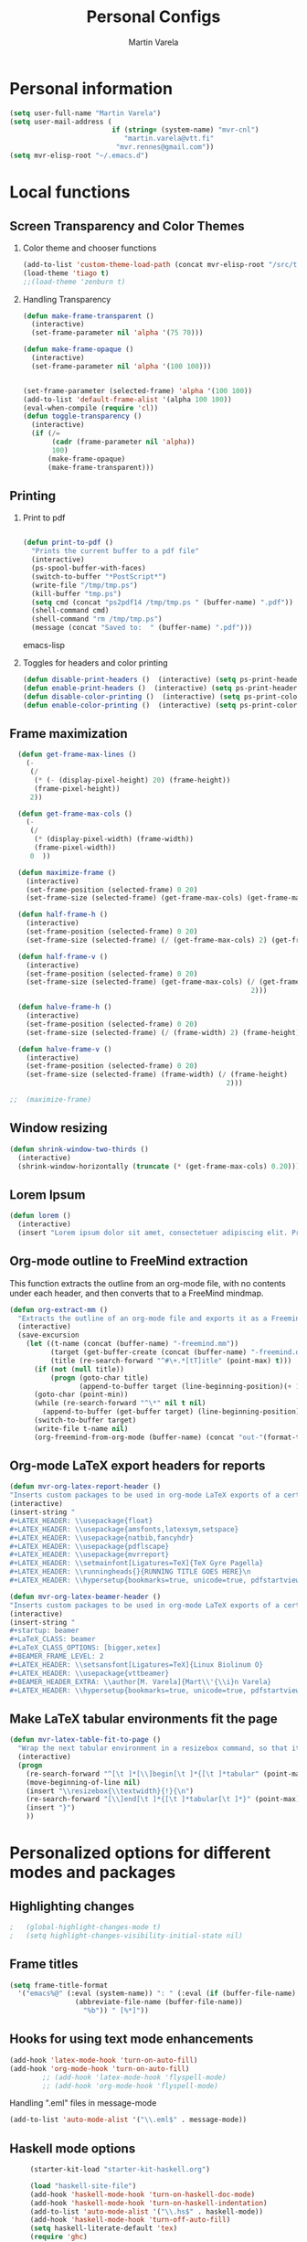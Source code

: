 #+TITLE: Personal Configs
#+Author: Martin Varela
#+SEQ_TODO: PROPOSED TODO STARTED | DONE DEFERRED REJECTED
#+OPTIONS: H:2 num:nil toc:t
#+STARTUP: oddeven

* Personal information

  #+begin_src emacs-lisp
(setq user-full-name "Martin Varela")
(setq user-mail-address (
                         if (string= (system-name) "mvr-cnl") 
                            "martin.varela@vtt.fi" 
                          "mvr.rennes@gmail.com"))
(setq mvr-elisp-root "~/.emacs.d")

  #+end_src
  

* Local functions

** Screen Transparency and Color Themes

*** Color theme and chooser functions
    #+begin_src emacs-lisp
(add-to-list 'custom-theme-load-path (concat mvr-elisp-root "/src/tiago-theme/"))
(load-theme 'tiago t)
;;(load-theme 'zenburn t)
    #+end_src


*** Handling Transparency

    #+begin_src emacs-lisp
(defun make-frame-transparent ()
  (interactive)
  (set-frame-parameter nil 'alpha '(75 70)))

(defun make-frame-opaque ()
  (interactive)
  (set-frame-parameter nil 'alpha '(100 100)))


(set-frame-parameter (selected-frame) 'alpha '(100 100))
(add-to-list 'default-frame-alist '(alpha 100 100))
(eval-when-compile (require 'cl))
(defun toggle-transparency ()
  (interactive)
  (if (/=
	   (cadr (frame-parameter nil 'alpha))
	   100)
	  (make-frame-opaque)
	  (make-frame-transparent)))

    #+end_src

    

** Printing

*** Print to pdf

#+begin_src emacs-lisp
  
  (defun print-to-pdf ()
    "Prints the current buffer to a pdf file"
    (interactive)
    (ps-spool-buffer-with-faces)
    (switch-to-buffer "*PostScript*")
    (write-file "/tmp/tmp.ps")
    (kill-buffer "tmp.ps")
    (setq cmd (concat "ps2pdf14 /tmp/tmp.ps " (buffer-name) ".pdf"))
    (shell-command cmd)
    (shell-command "rm /tmp/tmp.ps")
    (message (concat "Saved to:  " (buffer-name) ".pdf")))
  
#+end_src emacs-lisp


*** Toggles for headers and color printing

#+begin_src emacs-lisp
  (defun disable-print-headers ()  (interactive) (setq ps-print-header nil))
  (defun enable-print-headers ()  (interactive) (setq ps-print-header 1))
  (defun disable-color-printing ()  (interactive) (setq ps-print-color-p nil))
  (defun enable-color-printing ()  (interactive) (setq ps-print-color-p 1)) 
#+end_src

** Frame maximization
#+begin_src emacs-lisp
  (defun get-frame-max-lines ()
    (- 
     (/ 
      (* (- (display-pixel-height) 20) (frame-height)) 
      (frame-pixel-height))
     2))
  
  (defun get-frame-max-cols ()
    (-
     (/
      (* (display-pixel-width) (frame-width))
      (frame-pixel-width)) 
     0  ))
  
  (defun maximize-frame () 
    (interactive)
    (set-frame-position (selected-frame) 0 20)
    (set-frame-size (selected-frame) (get-frame-max-cols) (get-frame-max-lines)))
  
  (defun half-frame-h ()
    (interactive)
    (set-frame-position (selected-frame) 0 20)
    (set-frame-size (selected-frame) (/ (get-frame-max-cols) 2) (get-frame-max-lines)))
  
  (defun half-frame-v ()
    (interactive)
    (set-frame-position (selected-frame) 0 20)
    (set-frame-size (selected-frame) (get-frame-max-cols) (/ (get-frame-max-lines)
                                                           2)))
  
  (defun halve-frame-h ()
    (interactive)
    (set-frame-position (selected-frame) 0 20)
    (set-frame-size (selected-frame) (/ (frame-width) 2) (frame-height)))
  
  (defun halve-frame-v ()
    (interactive)
    (set-frame-position (selected-frame) 0 20)
    (set-frame-size (selected-frame) (frame-width) (/ (frame-height)
                                                     2)))
  
;;  (maximize-frame)
#+end_src



** Window resizing

#+begin_src emacs-lisp
(defun shrink-window-two-thirds ()
  (interactive)
  (shrink-window-horizontally (truncate (* (get-frame-max-cols) 0.20))))
#+end_src




** Lorem Ipsum

#+begin_src emacs-lisp
(defun lorem ()
  (interactive)
  (insert "Lorem ipsum dolor sit amet, consectetuer adipiscing elit. Praesent libero orci, auctor sed, faucibus vestibulum, gravida vitae, arcu. Nunc posuere. Suspendisse potenti. Praesent in arcu ac nisl ultricies ultricies. Fusce eros. Sed pulvinar vehicula ante. Maecenas urna dolor, egestas vel, tristique et, porta eu, leo. Curabitur vitae sem eget arcu laoreet vulputate. Cras orci neque, faucibus et, rhoncus ac, venenatis ac, magna. Aenean eu lacus. Aliquam luctus facilisis augue. Nullam fringilla consectetuer sapien. Aenean neque augue, bibendum a, feugiat id, lobortis vel, nunc. Suspendisse in nibh quis erat condimentum pretium. Vestibulum tempor odio et leo. Sed sodales vestibulum justo. Cras convallis pellentesque augue. In eu magna. In pede turpis, feugiat pulvinar, sodales eget, bibendum consectetuer, magna. Pellentesque vitae augue."))
#+end_src



** Org-mode outline to FreeMind extraction

This function extracts the outline from an org-mode file, with no contents under
each header, and then converts that to a FreeMind mindmap.


#+begin_src emacs-lisp
(defun org-extract-mm ()
  "Extracts the outline of an org-mode file and exports it as a Freemind mindmap"
  (interactive)
  (save-excursion
    (let ((t-name (concat (buffer-name) "-freemind.mm"))
          (target (get-buffer-create (concat (buffer-name) "-freemind.org"))) 
          (title (re-search-forward "^#\+.*[tT]itle" (point-max) t)))
      (if (not (null title))
          (progn (goto-char title)
                 (append-to-buffer target (line-beginning-position)(+ 1 (line-end-position)))))
      (goto-char (point-min))
      (while (re-search-forward "^\*" nil t nil)
        (append-to-buffer (get-buffer target) (line-beginning-position)(+ 1 (line-end-position))))
      (switch-to-buffer target)
      (write-file t-name nil)
      (org-freemind-from-org-mode (buffer-name) (concat "out-"(format-time-string "%Y-%m-%d-%H.%M.%S") t-name)))))
#+end_src

** Org-mode LaTeX export headers for reports

#+begin_src emacs-lisp
(defun mvr-org-latex-report-header ()
"Inserts custom packages to be used in org-mode LaTeX exports of a certain type"
(interactive)
(insert-string "
#+LATEX_HEADER: \\usepackage{float}
#+LATEX_HEADER: \\usepackage{amsfonts,latexsym,setspace}
#+LATEX_HEADER: \\usepackage{natbib,fancyhdr}
#+LATEX_HEADER: \\usepackage{pdflscape}
#+LATEX_HEADER: \\usepackage{mvrreport}
#+LATEX_HEADER: \\setmainfont[Ligatures=TeX]{TeX Gyre Pagella}
#+LATEX_HEADER: \\runningheads{}{RUNNING TITLE GOES HERE}\n
#+LATEX_HEADER: \\hypersetup{bookmarks=true, unicode=true, pdfstartview={FitH}, pdftitle={TITLE GOES HERE}, pdfauthor={Martín Varela}, pdfsubject={SUBJECT GOES HERE}, pdfkeywords={KW1} {KW2},pdfnewwindow=true, colorlinks=true}\n"))

#+end_src

#+begin_src emacs-lisp
(defun mvr-org-latex-beamer-header ()
"Inserts custom packages to be used in org-mode LaTeX exports of a certain type"
(interactive)
(insert-string "
#+startup: beamer
#+LaTeX_CLASS: beamer
#+LaTeX_CLASS_OPTIONS: [bigger,xetex]
#+BEAMER_FRAME_LEVEL: 2
#+LATEX_HEADER: \\setsansfont[Ligatures=TeX]{Linux Biolinum O}
#+LATEX_HEADER: \\usepackage{vttbeamer}
#+BEAMER_HEADER_EXTRA: \\author[M. Varela]{Mart\\'{\\i}n Varela}
#+LATEX_HEADER: \\hypersetup{bookmarks=true, unicode=true, pdfstartview={FitH}, pdftitle={TITLE GOES HERE}, pdfauthor={Martín Varela}, pdfsubject={SUBJECT GOES HERE}, pdfkeywords={KW1} {KW2},pdfnewwindow=true, colorlinks=false}#+LATEX_HEADER: \\institute[VTT]{VTT Technical Research Centre of Finland}"))
#+end_src

** Make LaTeX tabular environments fit the page

#+begin_src emacs-lisp
(defun mvr-latex-table-fit-to-page ()
  "Wrap the next tabular environment in a resizebox command, so that it does not spill out of the page"
  (interactive)
  (progn
    (re-search-forward "^[\t ]*[\\]begin[\t ]*{[\t ]*tabular" (point-max) t)
    (move-beginning-of-line nil)
    (insert "\\resizebox{\\textwidth}{!}{\n")
    (re-search-forward "[\\]end[\t ]*{[\t ]*tabular[\t ]*}" (point-max) t)
    (insert "}")
    ))

#+end_src

* Personalized options for different modes and packages


** Highlighting changes

   #+begin_src emacs-lisp
  ;   (global-highlight-changes-mode t)
  ;   (setq highlight-changes-visibility-initial-state nil)
   #+end_src


** Frame titles
   #+begin_src emacs-lisp
     (setq frame-title-format
       '("emacs%@" (:eval (system-name)) ": " (:eval (if (buffer-file-name)
                     (abbreviate-file-name (buffer-file-name))
                       "%b")) " [%*]"))
     
   #+end_src

   
** Hooks for using text mode enhancements 

   #+begin_src emacs-lisp
 (add-hook 'latex-mode-hook 'turn-on-auto-fill)
 (add-hook 'org-mode-hook 'turn-on-auto-fill)
         ;; (add-hook 'latex-mode-hook 'flyspell-mode)
         ;; (add-hook 'org-mode-hook 'flyspell-mode)
   #+end_src
   
Handling ".eml" files in message-mode

#+begin_src emacs-lisp
 (add-to-list 'auto-mode-alist '("\\.eml$" . message-mode))
#+end_src

** Haskell mode options

   #+begin_src emacs-lisp 
          (starter-kit-load "starter-kit-haskell.org")
          
          (load "haskell-site-file")
          (add-hook 'haskell-mode-hook 'turn-on-haskell-doc-mode)
          (add-hook 'haskell-mode-hook 'turn-on-haskell-indentation)
          (add-to-list 'auto-mode-alist '("\\.hs$" . haskell-mode))
          (add-hook 'haskell-mode-hook 'turn-off-auto-fill)
          (setq haskell-literate-default 'tex)
          (require 'ghc)
          (autoload 'ghc-init "ghc" nil t)
          ;;(add-hook 'haskell-mode-hook (lambda () (ghc-init)))
          (add-hook 'haskell-mode-hook (lambda () (ghc-init) (flymake-mode)))
     ;     (add-to-list 'haskell-mode-hook '(auto-fill-mode -1))
   #+end_src emacs-lisp


** Org-mode options

*** Setup the org-agenda files to be considered

    #+begin_src emacs-lisp
      (setq diary-file (concat mvr-elisp-root "/diary/diary"))
      (setq org-agenda-include-diary t)
      (setq org-agenda-files (file-expand-wildcards (concat mvr-elisp-root "/org-agenda-files/*.org")))
    #+end_src emacs-lisp



*** Org-agenda and iCal integration

#+begin_src emacs-lisp
(require 'org-mac-iCal)
(setq org-agenda-custom-commands
      '(("I" "Import diary from iCal" agenda ""
         ((org-agenda-mode-hook
           (lambda ()
             (org-mac-iCal)))))))

(add-hook 'org-agenda-cleanup-fancy-diary-hook
          (lambda ()
            (goto-char (point-min))
            (save-excursion
              (while (re-search-forward "^[a-z]" nil t)
                (goto-char (match-beginning 0))
                (insert "0:00-24:00 ")))
            (while (re-search-forward "^ [a-z]" nil t)
              (goto-char (match-beginning 0))
              (save-excursion
                (re-search-backward "^[0-9]+:[0-9]+-[0-9]+:[0-9]+ " nil t))
              (insert (match-string 0)))))
#+end_src
*** Org-agenda and appt integration

This was taken from [[http://emacs-fu.blogspot.com/2009/11/showing-pop-ups.html][this blog post]], with the display function replaced by my own.

 #+begin_src emacs-lisp

(setq
  appt-message-warning-time 20 ;; warn 15 min in advance

  appt-display-mode-line t     ;; show in the modeline
  appt-display-format 'window) ;; use our func
(appt-activate 1)              ;; active appt (appointment notification)
(display-time)                 ;; time display is required for this...

 ;; update appt each time agenda opened

(add-hook 'org-finalize-agenda-hook 'org-agenda-to-appt)


(defun mvr-display-appt (minutes current-time msg)
  "Display appt messages"
  (let ((gmsg 
         (if (null (listp msg))
             (format "In %s minutes: \n\t%s" minutes msg )
             (format "In %s minutes: \n\t%s" 
                     (if (listp minutes) 
                         (car minutes)
                       (minutes)) 
                     (concat 
                      (mapconcat '(lambda (x) (identity x)) msg "\n\t" ) "\n")))))
    (growl "Reminder" gmsg)))

(setq appt-disp-window-function (function mvr-display-appt))

#+end_src 

*** Ditaa jar location

    #+begin_src emacs-lisp
      (setq org-ditaa-jar-path
                (concat mvr-elisp-root "/src/org/contrib/scripts/ditaa.jar"))
     #+end_src emacs-lisp


*** Org-babel Gnuplot support

    #+begin_src emacs-lisp 
             (org-babel-do-load-languages
              'org-babel-load-languages
               (cons '(gnuplot . t)
                  org-babel-load-languages))
    #+end_src emacs-lisp


*** Org-babel org support

    #+begin_src emacs-lisp 
      (org-babel-do-load-languages
      'org-babel-load-languages
      (cons '(org . t)
            org-babel-load-languages))
    #+end_src emacs-lisp


*** Pretty indentation

    #+begin_src emacs-lisp
      (setq org-startup-indented t) 
    #+end_src emacs-lisp


*** No validator link in HTML exports

#+BEGIN_SRC emacs-lisp
  (setq org-export-html-validation-link nil)
#+END_SRC



*** Modern-day packages for export to LaTeX (for use with XeLaTeX)

#+begin_src emacs-lisp
(setq org-export-latex-default-packages-alist  '(("" "fixltx2e" nil)
                                                 ("" "graphicx" t)
                                                 ("" "longtable" nil)
                                                 ("" "float" nil)
                                                 ("" "wrapfig" nil)
                                                 ("" "soul" t)
                                                 ("" "textcomp" t)
                                                 ("" "marvosym" t)
                                                 ("" "wasysym" t)
                                                 ("" "latexsym" t)
                                                 ("" "amssymb" t)
                                                 ("" "fontspec" t)
                                                 ("" "natbib" t)
                                                 ("" "fancyhdr" t)
                                                 "\\tolerance=1000"))
#+end_src

*** Agenda support for google weather
#+begin_src emacs-lisp
  (require 'org-google-weather)
  (setq org-google-weather-icon-directory (concat mvr-elisp-root "/src/google-weather-el/icons/"))
#+end_src

** Ido-mode

*** Interactive do, find-file and iswitchb replacement with fuzzy/flex matching.

#+begin_src emacs-lisp
(ido-mode t)
(ido-everywhere 1)
(setq ido-enable-flex-matching t) ; fuzzy matching is a must have
(setq ido-enable-last-directory-history t) 
(setq ido-show-dot-for-dired t)
(setq ido-use-filename-at-point nil)
#+end_src


*** Command completion in the minibuffer

#+begin_src emacs-lisp
 (smex-initialize)
 (setq smex-save-file (concat mvr-elisp-root "/smex-persist/smex.history"))
#+end_src


*** New buffers

#+begin_src emacs-lisp
(setq ido-create-new-buffer 'always)
#+end_src

*** File extension priorities

#+begin_src emacs-lisp
(setq ido-file-extensions-order '(".org" ".tex" ".txt" ".hs" ".lhs" ".el" ".rb"
".cfg" ".c" ".h" ".html"))
#+end_src




** ERC
#+begin_src emacs-lisp
  (load "~/.ercpass.el")
     
  (require 'erc-services)
  (erc-services-mode 1)
  (setq erc-prompt-for-nickserv-password nil)     
  (setq erc-nickserv-passwords
         `((freenode     (("mvarela" . ,mvr-freenode-pass)))))

      
  (require 'erc-join)
  (erc-autojoin-mode 1)
  (setq erc-autojoin-channels-alist
            '(("freenode.net" "#emacs" "#haskell")))
      
      
  (require 'erc-match)
  (setq erc-keywords '("mvarela"))
  (erc-match-mode)
      
  (require 'erc-track)
  (erc-track-mode t) ; was (erc-track-modified-channels-mode t)
                         ; Note: erc-track-modified-channels-mode changed
                         ; to erc-track-mode as of erc-track.el
                         ; CVS revision 1.23 (November 2002)
      
  (add-hook 'erc-mode-hook
            '(lambda ()
                (require 'erc-pcomplete)
                (pcomplete-erc-setup)
                (erc-completion-mode 1)))
      
  (require 'erc-fill)
  (erc-fill-mode t)
      
  (require 'erc-ring)
  (erc-ring-mode t)
      
  (require 'erc-netsplit)
  (erc-netsplit-mode t)
      
  (erc-timestamp-mode t)
  (setq erc-timestamp-format "[%R-%m/%d]")
      
  (erc-button-mode t) ;slow
  (erc-readonly-mode nil)
  (setq erc-user-full-name "Martin Varela")
  (setq erc-email-userid "mvr.rennes@gmail.com")
      
      
  (setq erc-log-insert-log-on-open nil)
  (setq erc-log-channels nil)
  (setq erc-log-channels-directory "~/.irclogs/")
  (setq erc-save-buffer-on-part nil)
  (setq erc-hide-timestamps nil)
      
      
  (defadvice save-buffers-kill-emacs (before save-logs (arg) activate)
    (save-some-buffers t (lambda () (when (and (eq major-mode 'erc-mode)
                                               (not (null buffer-file-name)))))))
      
  (add-hook 'erc-insert-post-hook 'erc-save-buffer-in-logs)
  (add-hook 'erc-mode-hook '(lambda () (when (not (featurep 'xemacs))
                                         (set (make-variable-buffer-local
                                               'coding-system-for-write)
                                               'emacs-mule))))
  ;; end logging
      
  ;; Truncate buffers so they don't hog core.
  (setq erc-max-buffer-size 20000)
  (defvar erc-insert-post-hook)
  (add-hook 'erc-insert-post-hook 'erc-truncate-buffer)
  (setq erc-truncate-buffer-on-save t)
      
      
  ;; Clears out annoying erc-track-mode stuff for when we don't care.
  ;; Useful for when ChanServ restarts :P
  (defun reset-erc-track-mode ()
    (interactive)
    (setq erc-modified-channels-alist nil)
    (erc-modified-channels-update))
  (global-set-key (kbd "C-c r") 'reset-erc-track-mode)
      
      
  ;;; Finally, connect to the networks.
  (defun irc-maybe ()
    "Connect to IRC."
    (interactive)
    (when (y-or-n-p "IRC? ")
      (erc :server "irc.freenode.net" :port 6667
                  :nick "mvarela" :full-name "Martin Varela")))
      
#+end_src


** Gnuplot

#+begin_src emacs-lisp
     (add-to-list 'auto-mode-alist '("\\.gnup$" . gnuplot-mode))
#+end_src


** Spelling

#+begin_src emacs-lisp
(eval-after-load "ispell"
   (progn
     (setq ispell-dictionary "en_US"
           ispell-extra-args '("-a" "-c" )
           ispell-silently-savep t
 )))
  (setq-default ispell-program-name "aspell")
#+end_src


** LaTeX stuff

Quick helper functions for using 'changes' mode

#+begin_src emacs-lisp
(setq mvr-changes-id "mvr")
(defun mvr-changes-add ()
"Inserts an \added command to a LaTeX document using the 'changes' package"
  (interactive)
    (insert (concat "\\added[id=" mvr-changes-id  "]{}"))
    (goto-char (- (point) 1))
        (if (evil-mode)(evil-insert 0)))

(defun mvr-changes-delete ()
  "Inserts an \delete command to a LaTeX document using the 'changes' package"
  (interactive)
  (if (use-region-p)
      (save-excursion
        (let ((low (region-beginning))
              (high (region-end))
               (command (concat "\\deleted[id=" mvr-changes-id  "]{")))
        (goto-char high)
        (insert "}")
        (goto-char low)
        (insert command)))
    (message "This command can only act on an active region")))



(defun mvr-changes-replace ()
  "Inserts an \replace command to a LaTeX document using the 'changes' package"
  (interactive)
  (if (use-region-p)
      (let ((low (region-beginning))
            (high (region-end))
            (command (concat "\\replaced[id=" mvr-changes-id  "]{}{")))
        (goto-char high)
        (insert "}")
        (goto-char low)
        (insert command)
        (goto-char (- (point) 2))
        (if (evil-mode)(evil-insert 0)))
    (message "This command can only act on an active region")))
#+end_src


RefTeX enabled in AucTeX

#+begin_src emacs-lisp
  (setq reftex-plug-into-AUCTeX t)
  (add-hook 'LaTeX-mode-hook 'turn-on-reftex)
#+end_src

This below taken from: http://www.cs.berkeley.edu/~prmohan/emacs/latex.html and
modified slightly.
#+begin_src emacs-lisp
  

(add-hook 'LaTeX-mode-hook 'TeX-source-correlate-mode)
(setq TeX-source-correlate-method 'synctex)
(add-hook 'LaTeX-mode-hook (lambda ()
(add-to-list 'TeX-expand-list
	       '("%q" skim-make-url))))
(defun skim-make-url () (concat
		(TeX-current-line)
		" "
		(expand-file-name (funcall file (TeX-output-extension) t)
			(file-name-directory (TeX-master-file)))
		" "
		(buffer-file-name)))
(setq TeX-view-program-list '(("Okular" "okular --unique %u") ("Skim" "/Applications/Skim.app/Contents/SharedSupport/displayline %q")))
(if (eq system-type 'darwin)
    (setq TeX-view-program-selection '((output-pdf "Skim"))))
    
 #+end_src


Old stuff below:

    ;; (custom-set-variables '(TeX-command-list 
    ;;    (quote (
    ;;            ("XeLaTeX_SyncteX" "%`xelatex --interaction=nonstopmode --synctex=1%(mode)%' %t" TeX-run-TeX
    ;;    nil (latex-mode doctex-mode) :help "Run XeLaTeX") 
    ;;            ("XeLaTeX_NonStop" "%`xelatex --interaction=nonstopmode%' %t" TeX-run-TeX nil (latex-mode doctex-mode) :help "Run XeLaTeX") 
    ;;            ("TeX" "%(PDF)%(tex) %`%S%(PDFout)%(mode)%' %t" TeX-run-TeX nil (plain-tex-mode texinfo-mode ams-tex-mode) :help "Run plain TeX") 
    ;;            ("LaTeX" "%`%l%(mode)%' %t" TeX-run-TeX nil (latex-mode doctex-mode) :help "Run LaTeX") 
    ;;            ("Makeinfo" "makeinfo %t" TeX-run-compile nil (texinfo-mode) :help "Run Makeinfo with Info output") 
    ;;            ("Makeinfo HTML" "makeinfo --html %t" TeX-run-compile nil (texinfo-mode) :help "Run Makeinfo with HTML output") 
    ;;            ("AmSTeX" "%(PDF)amstex %`%S%(PDFout)%(mode)%' %t" TeX-run-TeX nil (ams-tex-mode) :help "Run AMSTeX") 
    ;;            ("ConTeXt" "texexec --once --texutil %(execopts)%t" TeX-run-TeX nil (context-mode) :help "Run ConTeXt once") 
    ;;            ("ConTeXt Full" "texexec %(execopts)%t" TeX-run-TeX nil (context-mode) :help "Run ConTeXt until completion") 
    ;;            ("BibTeX" "bibtex %s" TeX-run-BibTeX nil t :help "Run BibTeX") 
    ;;            ("View" "%V" TeX-run-discard-or-function nil t :help "Run Viewer") 
    ;;            ("Print" "%p" TeX-run-command t t :help "Print the file") 
    ;;            ("Queue" "%q" TeX-run-background nil t :help "View the printer queue" :visible TeX-queue-command) 
    ;;            ("File" "%(o?)dvips %d -o %f " TeX-run-command t t :help "Generate PostScript file") 
    ;;            ("Index" "makeindex %s" TeX-run-command nil t :help "Create index file") 
    ;;            ("Check" "lacheck %s" TeX-run-compile nil (latex-mode) :help "Check LaTeX file for correctness") 
    ;;            ("Spell" "(TeX-ispell-document \"\")" TeX-run-function nil t :help "Spell-check the document") 
    ;;            ("Clean" "TeX-clean" TeX-run-function nil t :help "Delete generated intermediate files") 
    ;;            ("Clean All" "(TeX-clean t)" TeX-run-function nil t :help "Delete generated intermediate and output files") 
    ;;            ("Other" "" TeX-run-command t t :help "Run an arbitrary command") 
    ;;            ("Jump to PDF" "%V" TeX-run-discard-or-function nil t :help "Run Viewer")))))
    
    
    ;; (custom-set-variables
    ;;  '(LaTeX-command "xelatex  --interaction=nonstopmode --synctex=1")
    ;;  '(TeX-view-program-list (quote (("Skim" "/Applications/Skim.app/Contents/SharedSupport/displayline %n %o %b") ("Preview" "open -a Preview.app %o"))))
    ;; )
    ;; (add-hook 'LaTeX-mode-hook 'TeX-source-correlate-mode)
    ;; (setq TeX-source-correlate-method 'synctex)


For RefTex TOC generation, use a horizontal window split

#+begin_src emacs-lisp
(setq reftex-toc-split-windows-horizontally t)

#+end_src

** Orgtble-mode hooks

#+begin_src emacs-lisp
(add-hook 'text-mode-hook 'orgtbl-mode)
#+end_src


** Writing style helpers

#+begin_src emacs-lisp
(require 'textlint)
(require 'artbollocks-mode)
#+end_src


** Which-func-mode

#+begin_src emacs-lisp
(add-hook 'prog-mode-hook 'which-func-mode)
#+end_src




** Gnus and Gmail

#+begin_src emacs-lisp
(setq gnus-select-method '(nnimap "gmail"
				  (nnimap-address "imap.gmail.com")
				  (nnimap-server-port 993)
				  (nnimap-stream ssl)))

(setq message-send-mail-function 'smtpmail-send-it
      smtpmail-starttls-credentials '(("smtp.gmail.com" 587 nil nil))
      smtpmail-auth-credentials '(("smtp.gmail.com" 587 "mvr.rennes@gmail.com" nil))
      smtpmail-default-smtp-server "smtp.gmail.com"
      smtpmail-smtp-server "smtp.gmail.com"
      smtpmail-smtp-service 587)

(setq gnus-thread-sort-functions
      '((not gnus-thread-sort-by-date) gnus-thread-sort-by-author))

(setq gnus-article-sort-functions
      '((not gnus-article-sort-by-date) gnus-article-sort-by-author))
#+end_src



** Eshell

Set the prompt closer to the one I use in Bash

#+begin_src emacs-lisp
  (setq eshell-prompt-function
    (lambda ()
      (concat 
       (format-time-string "<%H:%M:%S> [" (current-time))
       (eshell/whoami)
       "@"
       (system-name)
       "]: "
       (eshell/pwd)
       "\n"
        (if (= (user-uid) 0) "# " "$ "))))
#+end_src


** gForth mode

Just set the autoload options.

#+begin_src emacs-lisp
  (autoload 'forth-mode "gforth.el")
  (autoload 'forth-block-mode "gforth.el")
  (add-to-list 'auto-mode-alist '("\\.fs$" . forth-mode))
#+end_src



** Breadcrumb

#+begin_src emacs-lisp
; commented, as using evil-mode this can easily be done with marks
;(require 'breadcrumb)
#+end_src


** Ace-jump

#+begin_src emacs-lisp
  (require 'ace-jump-mode)
#+end_src

** Expand-Region
#+begin_src emacs-lisp
(require 'expand-region)
#+end_src

** Mark-multiple
#+begin_src emacs-lisp
(require 'mark-more-like-this)
(global-set-key (kbd "C-M-m") 'mark-more-like-this)
#+end_src 
** Evil
Lifted most of this from [[https://github.com/cofi/dotfiles/blob/master/emacs.d/cofi-evil.el][cofi's config]]

Some auxiliary functions...

#+begin_src emacs-lisp
(require 'cl)
(require 'surround)
(global-surround-mode 1)
(defun fill-keymap (keymap &rest mappings)
  "Fill `KEYMAP' with `MAPPINGS'.
See `pour-mappings-to'."
  (pour-mappings-to keymap mappings))

(defun pour-mappings-to (map mappings)
  "Calls `cofi/set-key' with `map' on every key-fun pair in `MAPPINGS'.
`MAPPINGS' is a list of string-fun pairs, with a `READ-KBD-MACRO'-readable string and a interactive-fun."
  (dolist (mapping (group mappings 2))
    (cofi/set-key map (car mapping) (cadr mapping)))
  map)

(defun cofi/set-key (map spec cmd)
  "Set in `map' `spec' to `cmd'.

`Map' may be `'global' `'local' or a keymap.
A `spec' can be a `read-kbd-macro'-readable string or a vector."
  (let ((setter-fun (case map
                      (global #'global-set-key)
                      (local  #'local-set-key)
                      (t      (lambda (key def) (define-key map key def)))))
        (key (typecase spec
               (vector spec)
               (string (read-kbd-macro spec))
               (t (error "wrong argument")))))
    (funcall setter-fun key cmd)))

(defun group (lst n)
  "Group `LST' into portions of `N'."
  (let (groups)
    (while lst
      (push (take n lst) groups)
      (setq lst (nthcdr n lst)))
    (nreverse groups)))

(defun take (n lst)
  "Return atmost the first `N' items of `LST'."
  (let (acc '())
    (while (and lst (> n 0))
      (decf n)
      (push (car lst) acc)
      (setq  lst (cdr lst)))
    (nreverse acc)))
#+end_src


Relative / absolute numbering

#+begin_src emacs-lisp
(defun mvr-evil-rnu () (interactive) (setq linum-format 'my-linum-relative-line-numbers))
(defun mvr-evil-nu () (interactive) (setq linum-format "%4d "))
;;(add-hook 'evil-insert-state-entry-hook 'mvr-evil-nu)
;;(add-hook 'evil-normal-state-entry-hook 'mvr-evil-rnu)
#+end_src


Break a line (inverse of 'J')

#+begin_src emacs-lisp
(defun mvr-evil-break-line()
  "splits a line"
  (interactive)
  (save-excursion (insert "\n")))
#+end_src

#+begin_src emacs-lisp
     (require 'evil-numbers)
     (setq evil-leader/leader ",")
     (require 'evil-leader)
     (require 'evil)
     (evil-mode 1)
     (fill-keymap evil-normal-state-map
                  "+"     'evil-numbers/inc-at-pt
                  "-"     'evil-numbers/dec-at-pt
                  "SPC"   'ace-jump-char-mode
                  "S-SPC" 'ace-jump-word-mode
                  "C-SPC" 'ace-jump-line-mode
                  "go"    'goto-char
                  "C-t"   'transpose-chars
                  "M-t"   'transpose-words 
                  "C-:"   'eval-expression
                  "M-a"   'mvr-changes-add) 

     (fill-keymap evil-motion-state-map
                  "_"     'evil-first-non-blank
                  "C-e"   'end-of-line
                  "C-S-d" 'evil-scroll-up
                  "C-S-f" 'evil-scroll-page-up
                  "_"     'evil-first-non-blank
                  "C-y"   nil)
     
  (fill-keymap evil-visual-state-map
                  "/"     'comment-or-uncomment-region
                  "\\"     'indent-region
                  "SPC"   'ace-jump-char-mode
                  "S-SPC" 'ace-jump-word-mode
                  "C-SPC" 'ace-jump-line-mode
                  "A"     'mark-all-like-this 
                  "N"     'mark-previous-like-this 
                  "n"     'mark-more-like-this
                  "M-c"   'mvr-changes-replace
                  "M-d"   'mvr-changes-delete)
     (fill-keymap evil-insert-state-map
                  "C-e" 'end-of-line
                   "M-'" 'ucs-insert)
   (evil-declare-key 'normal org-mode-map
     (kbd "RET") 'org-open-at-point
     "za"        'org-cycle
     "zA"        'org-shifttab
     "zm"        'hide-body
     "zr"        'show-all
     "zo"        'show-subtree
     "zO"        'show-all
     "zc"        'hide-subtree
     "zC"        'hide-all
     (kbd "M-j") 'org-shiftleft
     (kbd "M-k") 'org-shiftright
     (kbd "M-H") 'org-metaleft
     (kbd "M-J") 'org-metadown
     (kbd "M-K") 'org-metaup
     (kbd "M-L") 'org-metaright)
   
   (evil-declare-key 'insert org-mode-map
     (kbd "M-j") 'org-shiftleft
     (kbd "M-k") 'org-shiftright
     (kbd "M-H") 'org-metaleft
     (kbd "M-J") 'org-metadown
     (kbd "M-K") 'org-metaup
     (kbd "M-L") 'org-metaright)  
     
   (evil-leader/set-key
     "b" 'ido-switch-buffer
     "B" 'ibuffer
     "k" 'kill-buffer 
     "m" 'compile
     "s" 'save-buffer
     "f" 'ido-find-file
     "SPC" 'ace-jump-word-mode
     "q" 'fill-paragraph
     "x" 'smex
     "r" 'mvr-evil-rnu
     "R" 'mvr-evil-nu
     "l" 'linum-mode
     "d" 'edit-server-done
     "3" 'split-window-horizontally
     "2" 'split-window-vertically
     "1" 'delete-other-windows
     "0" 'delete-window
     "o" 'other-window
     "z" 'suspend-emacs
     "J" 'mvr-evil-break-line
     "g" 'magit-status)
#+end_src

** Linum

#+begin_src emacs-lisp

(defvar my-linum-format-string "%4d ")
(setq linum-format "%4d ")
(add-hook 'linum-before-numbering-hook 'my-linum-get-format-string)
(defun my-linum-get-format-string ()
  (let* ((width (max 4 (length (number-to-string
                             (count-lines (point-min) (point-max))))))
         (format (concat "%" (number-to-string width) "d ")))
    (setq my-linum-format-string format)))

(defvar my-linum-current-line-number 0)

(defun my-linum-relative-line-numbers (line-number)
  (let ((offset (abs (- line-number my-linum-current-line-number))))
    (propertize (format my-linum-format-string offset) 'face 'linum)))

(defadvice linum-update (around my-linum-update)
  (let ((my-linum-current-line-number (line-number-at-pos)))
    ad-do-it))
(ad-activate 'linum-update)

#+end_src 
** Projectile

#+begin_src emacs-lisp
(require 'projectile)
(projectile-global-mode)
#+end_src
** Rinari and RHTML

#+begin_src emacs-lisp
 (require 'rinari)
;;; rhtml-mode
     (require 'rhtml-mode)
     (add-hook 'rhtml-mode-hook
     	  (lambda () (rinari-launch)))
#+end_src 
* Misc. Settings

** Line-wrapping

   #+begin_src emacs-lisp
     (set-default 'fill-column 80)
   #+end_src

** Don't truncate lines

   #+begin_src emacs-lisp
     (setq truncate-lines t)
     (setq truncate-partial-width-windows nil)
   #+end_src

** Column numbers

   #+begin_src emacs-lisp 
     (setq column-number-mode t)
   #+end_src emacs-lisp

** History

#+begin_src emacs-lisp
  (setq savehist-file (concat mvr-elisp-root "/history"))
#+end_src

** No Scroll bars

#+begin_src emacs-lisp
  (when (fboundp 'toggle-scroll-bar)
    (toggle-scroll-bar -1))
#+end_src

** Auto revert mode

Reload files that were modified on disk.

#+begin_src emacs-lisp
  (global-auto-revert-mode t)
#+end_src

** Soft word wrap (visual line mode)
#+begin_src emacs-lisp
  (visual-line-mode t)
  (add-hook 'text-mode-hook 'visual-line-mode)
#+end_src


** Optional starter kit modules

#+begin_src emacs-lisp
(starter-kit-load "ruby")
;;(starter-kit-load "lisp")
;;(starter-kit-load "misc-recommended")
(starter-kit-load "org")
#+end_src

** Window systems -- remove visual cruft                             :visual:
   :PROPERTIES:
   :CUSTOM_ID: window-system
   :END:
#+srcname: starter-kit-window-view-stuff-recommended
#+begin_src emacs-lisp 
(when window-system
  (tooltip-mode -1)
  (tool-bar-mode -1))
#+end_src

** No Menu Bar                                                       :visual:
You really don't need this; trust me.
#+srcname: starter-kit-no-menu
#+begin_src emacs-lisp 
(menu-bar-mode -1)
#+end_src

** Automatically make scripts executable on save

#+begin_src emacs-lisp
(add-hook 'after-save-hook
  'executable-make-buffer-file-executable-if-script-p)
#+end_src


** Disable confirmations for new files / buffers

#+begin_src emacs-lisp
  (setq confirm-nonexistent-file-or-buffer nil)
#+end_src


** Growl

#+begin_src emacs-lisp
  (require 'growl)
#+end_src

** Fringe
 #+begin_src emacs-lisp
   (fringe-mode 0)
#+end_src
* OS X-specific settings


** OS X workaround for missing PATH data

   #+begin_src emacs-lisp
          ;;(if (eq system-type 'darwin) (funcall (lambda ()(setenv "PATH" (concat "/opt/local/bin:/usr/local/bin:" (getenv "PATH"))) (push "/opt/local/bin" exec-path))))
          (if (eq system-type 'darwin) (progn (setenv "PATH" (concat
          "/opt/local/bin:/usr/local/bin:/usr/texbin/:" (getenv "PATH"))) (append
          (list "/opt/local/bin" "/usr/local/bin" "/usr/texbin/" "/Users/mvr/bin")
          exec-path)
          (setq exec-path (append
          (list "/opt/local/bin" "/usr/local/bin" "/usr/texbin/" "/Users/mvr/bin")
          exec-path))))
   #+end_src


** OS X Raise Emacs Frame

   #+begin_src emacs-lisp
     (defun ns-raise-emacs ()
       (ns-do-applescript "tell application \"Emacs\" to activate"))
   #+end_src



** OS X Use CMD as META

   #+begin_src emacs-lisp
     (setq ns-command-modifier (quote meta))
   #+end_src

** OS X Browser

#+begin_src emacs-lisp
 (setq browse-url-browser-function 'browse-default-macosx-browser)
#+end_src


** OS X Don't open new frames from workspace requests

#+begin_src emacs-lisp
  (setq ns-pop-up-frames nil)
#+end_src

* Emacs server

  #+begin_src emacs-lisp
    (server-start)
  #+end_src

 Add the edit-server for Chrome

#+begin_src emacs-lisp
 (require 'edit-server)
 (setq edit-server-new-frame nil)
 (edit-server-start)
#+end_src

* Bindings
  
** Misc bindings

*** Clipboard management

#+begin_src emacs-lisp
  (global-set-key (kbd "C-c v") 'clipboard-yank)
  (global-set-key (kbd "C-c c") 'clipboard-kill-ring-save)
 #+end_src

*** Go to a line
 #+begin_src emacs-lisp
      (global-set-key (kbd "M-g") 'goto-line)
 #+end_src

*** Steve Yegge's bindings for backward-kill-word and my replacement for kill-region

 #+begin_src emacs-lisp
   (global-set-key (kbd "C-w") 'backward-kill-word)
   (global-set-key (kbd "C-c w") 'kill-region)
 #+end_src

*** Printing

#+begin_src emacs-lisp 
  (global-set-key (kbd "M-p") 'print-to-pdf)
#+end_src emacs-lisp

*** Zone when idle

#+begin_src emacs-lisp
  (defun zone-on ()
    (interactive)
    (zone-when-idle 60))
    (global-set-key (kbd "C-x M-z") 'zone-on)
#+end_src

*** Window management

   Window shortcuts lifted from some guy's config... 

   #+begin_src emacs-lisp
     ;; Map the window manipulation keys to meta 0, 1, 2, o
     (global-set-key (kbd "M-3") 'split-window-horizontally) ; was digit-argument
     (global-set-key (kbd "M-2") 'split-window-vertically) ; was digit-argument
     (global-set-key (kbd "M-1") 'delete-other-windows) ; was digit-argument
     (global-set-key (kbd "M-0") 'delete-window) ; was digit-argument
     (global-set-key (kbd "M-o") 'other-window) ; was facemenu-keymap
     ;; Replace dired's M-o
     (add-hook 'dired-mode-hook (lambda () (define-key dired-mode-map (kbd "M-o") 'other-window))) ; was dired-omit-mode
     ;; Replace ibuffer's M-o
     (add-hook 'ibuffer-mode-hook (lambda () (define-key ibuffer-mode-map (kbd "M-o") 'other-window))) ; was ibuffer-visit-buffer-1-window
     (windmove-default-keybindings 'meta)
     
     (global-set-key (kbd "C-x t") 'toggle-transparency)
   #+end_src


*** Maximize frame
#+begin_src emacs-lisp
 (global-set-key (kbd "C-|") 'maximize-frame)
 (global-set-key (kbd "C->") 'halve-frame-h)
 (global-set-key (kbd "C-<") 'halve-frame-v)
#+end_src

*** LaTeX and orgtbl

#+begin_src emacs-lisp
(defun orgtbl-latex-keys ()
 (progn 
    (define-key LaTeX-mode-map (kbd "C-c C-t i") 'orgtbl-insert-radio-table)
    (define-key LaTeX-mode-map (kbd "C-c C-t s") 'orgtbl-send-table)))

(add-hook 'LaTeX-mode-hook 'orgtbl-latex-keys)
#+end_src

*** Smex

#+begin_src emacs-lisp
  (global-set-key (kbd "M-x") 'smex)
  (global-set-key (kbd "M-X") 'smex-major-mode-commands)
#+end_src

*** Comment region
#+begin_src emacs-lisp
  (global-set-key (kbd "C-M-'") 'comment-or-uncomment-region)
#+end_src

*** Breadcrumbs

#+begin_src emacs-lisp
;(global-set-key (kbd "M-]") 'bc-set)
;(global-set-key (kbd "M-[") 'bc-previous)
#+end_src

*** Expand Region
#+begin_src emacs-lisp
(global-set-key (kbd "C-{") 'er/expand-region)
#+end_src
